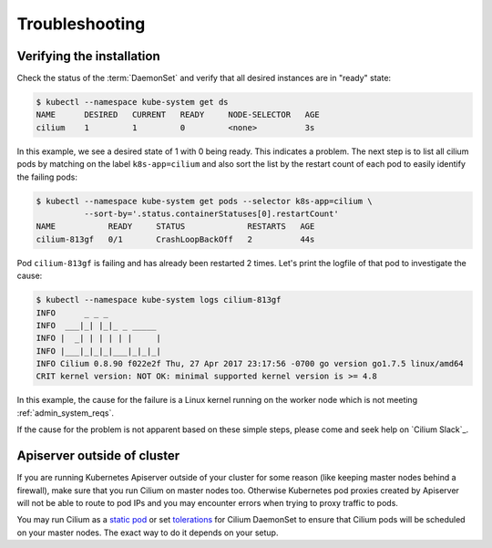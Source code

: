 .. only:: not (epub or latex or html)

    WARNING: You are looking at unreleased Cilium documentation.
    Please use the official rendered version released here:
    https://docs.cilium.io

.. _troubleshooting_k8s:

***************
Troubleshooting
***************

Verifying the installation
==========================

Check the status of the :term:`DaemonSet` and verify that all desired instances are in
"ready" state:

.. code-block:: shell-session

        $ kubectl --namespace kube-system get ds
        NAME      DESIRED   CURRENT   READY     NODE-SELECTOR   AGE
        cilium    1         1         0         <none>          3s

In this example, we see a desired state of 1 with 0 being ready. This indicates
a problem. The next step is to list all cilium pods by matching on the label
``k8s-app=cilium`` and also sort the list by the restart count of each pod to
easily identify the failing pods:

.. code-block:: shell-session

        $ kubectl --namespace kube-system get pods --selector k8s-app=cilium \
                  --sort-by='.status.containerStatuses[0].restartCount'
        NAME           READY     STATUS             RESTARTS   AGE
        cilium-813gf   0/1       CrashLoopBackOff   2          44s

Pod ``cilium-813gf`` is failing and has already been restarted 2 times. Let's
print the logfile of that pod to investigate the cause:

.. code-block:: shell-session

        $ kubectl --namespace kube-system logs cilium-813gf
        INFO      _ _ _
        INFO  ___|_| |_|_ _ _____
        INFO |  _| | | | | |     |
        INFO |___|_|_|_|___|_|_|_|
        INFO Cilium 0.8.90 f022e2f Thu, 27 Apr 2017 23:17:56 -0700 go version go1.7.5 linux/amd64
        CRIT kernel version: NOT OK: minimal supported kernel version is >= 4.8

In this example, the cause for the failure is a Linux kernel running on the
worker node which is not meeting :ref:`admin_system_reqs`.

If the cause for the problem is not apparent based on these simple steps,
please come and seek help on `Cilium Slack`_.

Apiserver outside of cluster
==============================

If you are running Kubernetes Apiserver outside of your cluster for some reason (like keeping master nodes behind a firewall), make sure that you run Cilium on master nodes too.
Otherwise Kubernetes pod proxies created by Apiserver will not be able to route to pod IPs and you may encounter errors when trying to proxy traffic to pods.

You may run Cilium as a `static pod <https://kubernetes.io/docs/tasks/configure-pod-container/static-pod/>`_ or set `tolerations <https://kubernetes.io/docs/concepts/configuration/taint-and-toleration/>`_ for Cilium DaemonSet to ensure
that Cilium pods will be scheduled on your master nodes. The exact way to do it depends on your setup.
